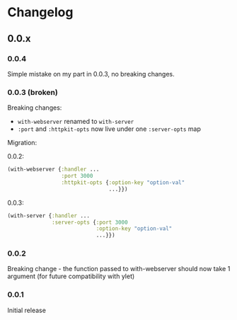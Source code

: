 * Changelog
** 0.0.x
*** 0.0.4

Simple mistake on my part in 0.0.3, no breaking changes.

*** 0.0.3 (broken)

Breaking changes:

- ~with-webserver~ renamed to ~with-server~
- ~:port~ and ~:httpkit-opts~ now live under one ~:server-opts~ map

Migration:

0.0.2:

#+BEGIN_SRC clojure
  (with-webserver {:handler ...
                   :port 3000
                   :httpkit-opts {:option-key "option-val"
                                  ...}})
#+END_SRC

0.0.3:

#+BEGIN_SRC clojure
  (with-server {:handler ...
                :server-opts {:port 3000
                              :option-key "option-val"
                              ...}})
#+END_SRC
*** 0.0.2

Breaking change - the function passed to with-webserver should now
take 1 argument (for future compatibility with ylet)

*** 0.0.1

Initial release
